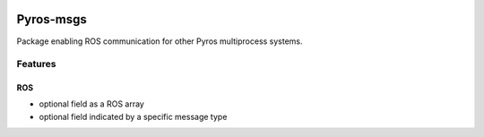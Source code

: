 |Build Status|

Pyros-msgs
==========

Package enabling ROS communication for other Pyros multiprocess
systems.

Features
--------

ROS
~~~

-  optional field as a ROS array
-  optional field indicated by a specific message type

.. |Build Status| image:: https://travis-ci.org/asmodehn/pyros-msgs.svg?branch=master
   :target: https://travis-ci.org/asmodehn/pyros-msgs